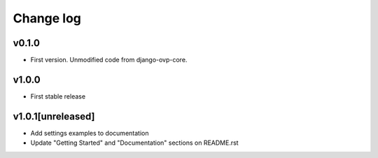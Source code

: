 ===========
Change log
===========

v0.1.0
-----------
* First version. Unmodified code from django-ovp-core.

v1.0.0
-----------
* First stable release

v1.0.1[unreleased]
-----------
* Add settings examples to documentation
* Update "Getting Started" and "Documentation" sections on README.rst
